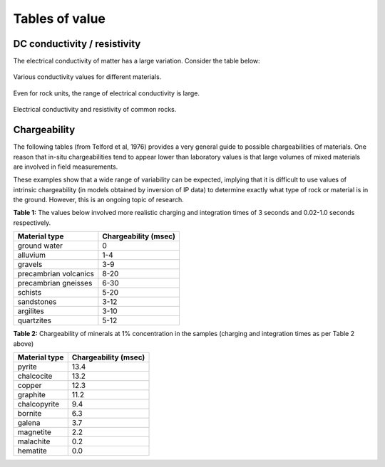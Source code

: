 .. _electrical_conductivity_tables:

Tables of value
===============

DC conductivity / resistivity
-----------------------------

The electrical conductivity of matter has a large variation. Consider the table below:

.. figure:: ./images/CondRestable.png
   :align: center
   :name: LogCond

   Various conductivity values for different materials.

Even for rock units, the range of electrical conductivity is large.

.. figure:: ./images/resistivity_table1.png
   :align: center
   :name: resistivity_table1

   Electrical conductivity and resistivity of common rocks.



Chargeability
-------------

The following tables (from Telford et al, 1976) provides a very general guide to possible chargeabilities of materials. One reason that in-situ chargeabilities tend to appear lower than laboratory values is that large volumes of mixed materials are involved in field measurements.

These examples show that a wide range of variability can be expected, implying that it is difficult to use values of intrinsic chargeability (in models obtained by inversion of IP data) to determine exactly what type of rock or material is in the ground. However, this is an ongoing topic of research.


**Table 1:** The values below involved more realistic charging and integration times of 3 seconds and 0.02-1.0 seconds respectively.

+-----------------------+--------------------------+
|  **Material type**    | **Chargeability (msec)** |
+=======================+==========================+
| ground water          | 0                        |
+-----------------------+--------------------------+
| alluvium              | 1-4                      |
+-----------------------+--------------------------+
| gravels               | 3-9                      |
+-----------------------+--------------------------+
| precambrian volcanics | 8-20                     |
+-----------------------+--------------------------+
| precambrian gneisses  | 6-30                     |
+-----------------------+--------------------------+
| schists           	| 5-20                     |
+-----------------------+--------------------------+
| sandstones            | 3-12                     |
+-----------------------+--------------------------+
| argilites             | 3-10                     |
+-----------------------+--------------------------+
| quartzites            | 5-12                     |
+-----------------------+--------------------------+

**Table 2:** Chargeability of minerals at 1% concentration in the samples (charging and integration times as per Table 2 above)

+-----------------------+--------------------------+
|  **Material type**    | **Chargeability (msec)** |
+=======================+==========================+
| pyrite                | 13.4                     |
+-----------------------+--------------------------+
| chalcocite            | 13.2                     |
+-----------------------+--------------------------+
| copper                | 12.3                     |
+-----------------------+--------------------------+
| graphite              | 11.2                     |
+-----------------------+--------------------------+
| chalcopyrite          | 9.4                      |
+-----------------------+--------------------------+
| bornite            	| 6.3                      |
+-----------------------+--------------------------+
| galena                | 3.7                      |
+-----------------------+--------------------------+
| magnetite             | 2.2                      |
+-----------------------+--------------------------+
| malachite             | 0.2                      |
+-----------------------+--------------------------+
| hematite              | 0.0                      |
+-----------------------+--------------------------+
